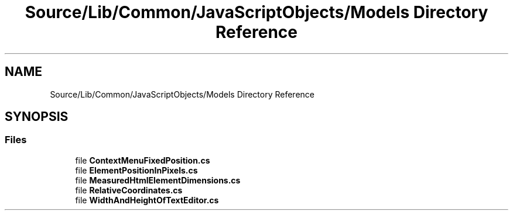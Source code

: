 .TH "Source/Lib/Common/JavaScriptObjects/Models Directory Reference" 3 "Version 1.0.0" "Luthetus.Ide" \" -*- nroff -*-
.ad l
.nh
.SH NAME
Source/Lib/Common/JavaScriptObjects/Models Directory Reference
.SH SYNOPSIS
.br
.PP
.SS "Files"

.in +1c
.ti -1c
.RI "file \fBContextMenuFixedPosition\&.cs\fP"
.br
.ti -1c
.RI "file \fBElementPositionInPixels\&.cs\fP"
.br
.ti -1c
.RI "file \fBMeasuredHtmlElementDimensions\&.cs\fP"
.br
.ti -1c
.RI "file \fBRelativeCoordinates\&.cs\fP"
.br
.ti -1c
.RI "file \fBWidthAndHeightOfTextEditor\&.cs\fP"
.br
.in -1c
